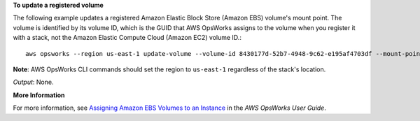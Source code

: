**To update a registered volume**

The following example updates a registered Amazon Elastic Block Store (Amazon EBS) volume's mount point.
The volume is identified by its volume ID, which is the GUID that AWS OpsWorks assigns to the volume when
you register it with a stack, not the Amazon Elastic Compute Cloud (Amazon EC2) volume ID.::

  aws opsworks --region us-east-1 update-volume --volume-id 8430177d-52b7-4948-9c62-e195af4703df --mount-point /mnt/myvol

**Note**: AWS OpsWorks CLI commands should set the region to ``us-east-1`` regardless of the stack's location.

*Output*: None.

**More Information**

For more information, see `Assigning Amazon EBS Volumes to an Instance`_ in the *AWS OpsWorks User Guide*.

.. _`Assigning Amazon EBS Volumes to an Instance`: http://docs.aws.amazon.com/opsworks/latest/userguide/resources-attach.html#resources-attach-ebs

